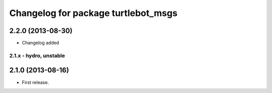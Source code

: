 ^^^^^^^^^^^^^^^^^^^^^^^^^^^^^^^^^^^^
Changelog for package turtlebot_msgs
^^^^^^^^^^^^^^^^^^^^^^^^^^^^^^^^^^^^

2.2.0 (2013-08-30)
------------------
* Changelog added


2.1.x - hydro, unstable
=======================

2.1.0 (2013-08-16)
------------------
* First release.
